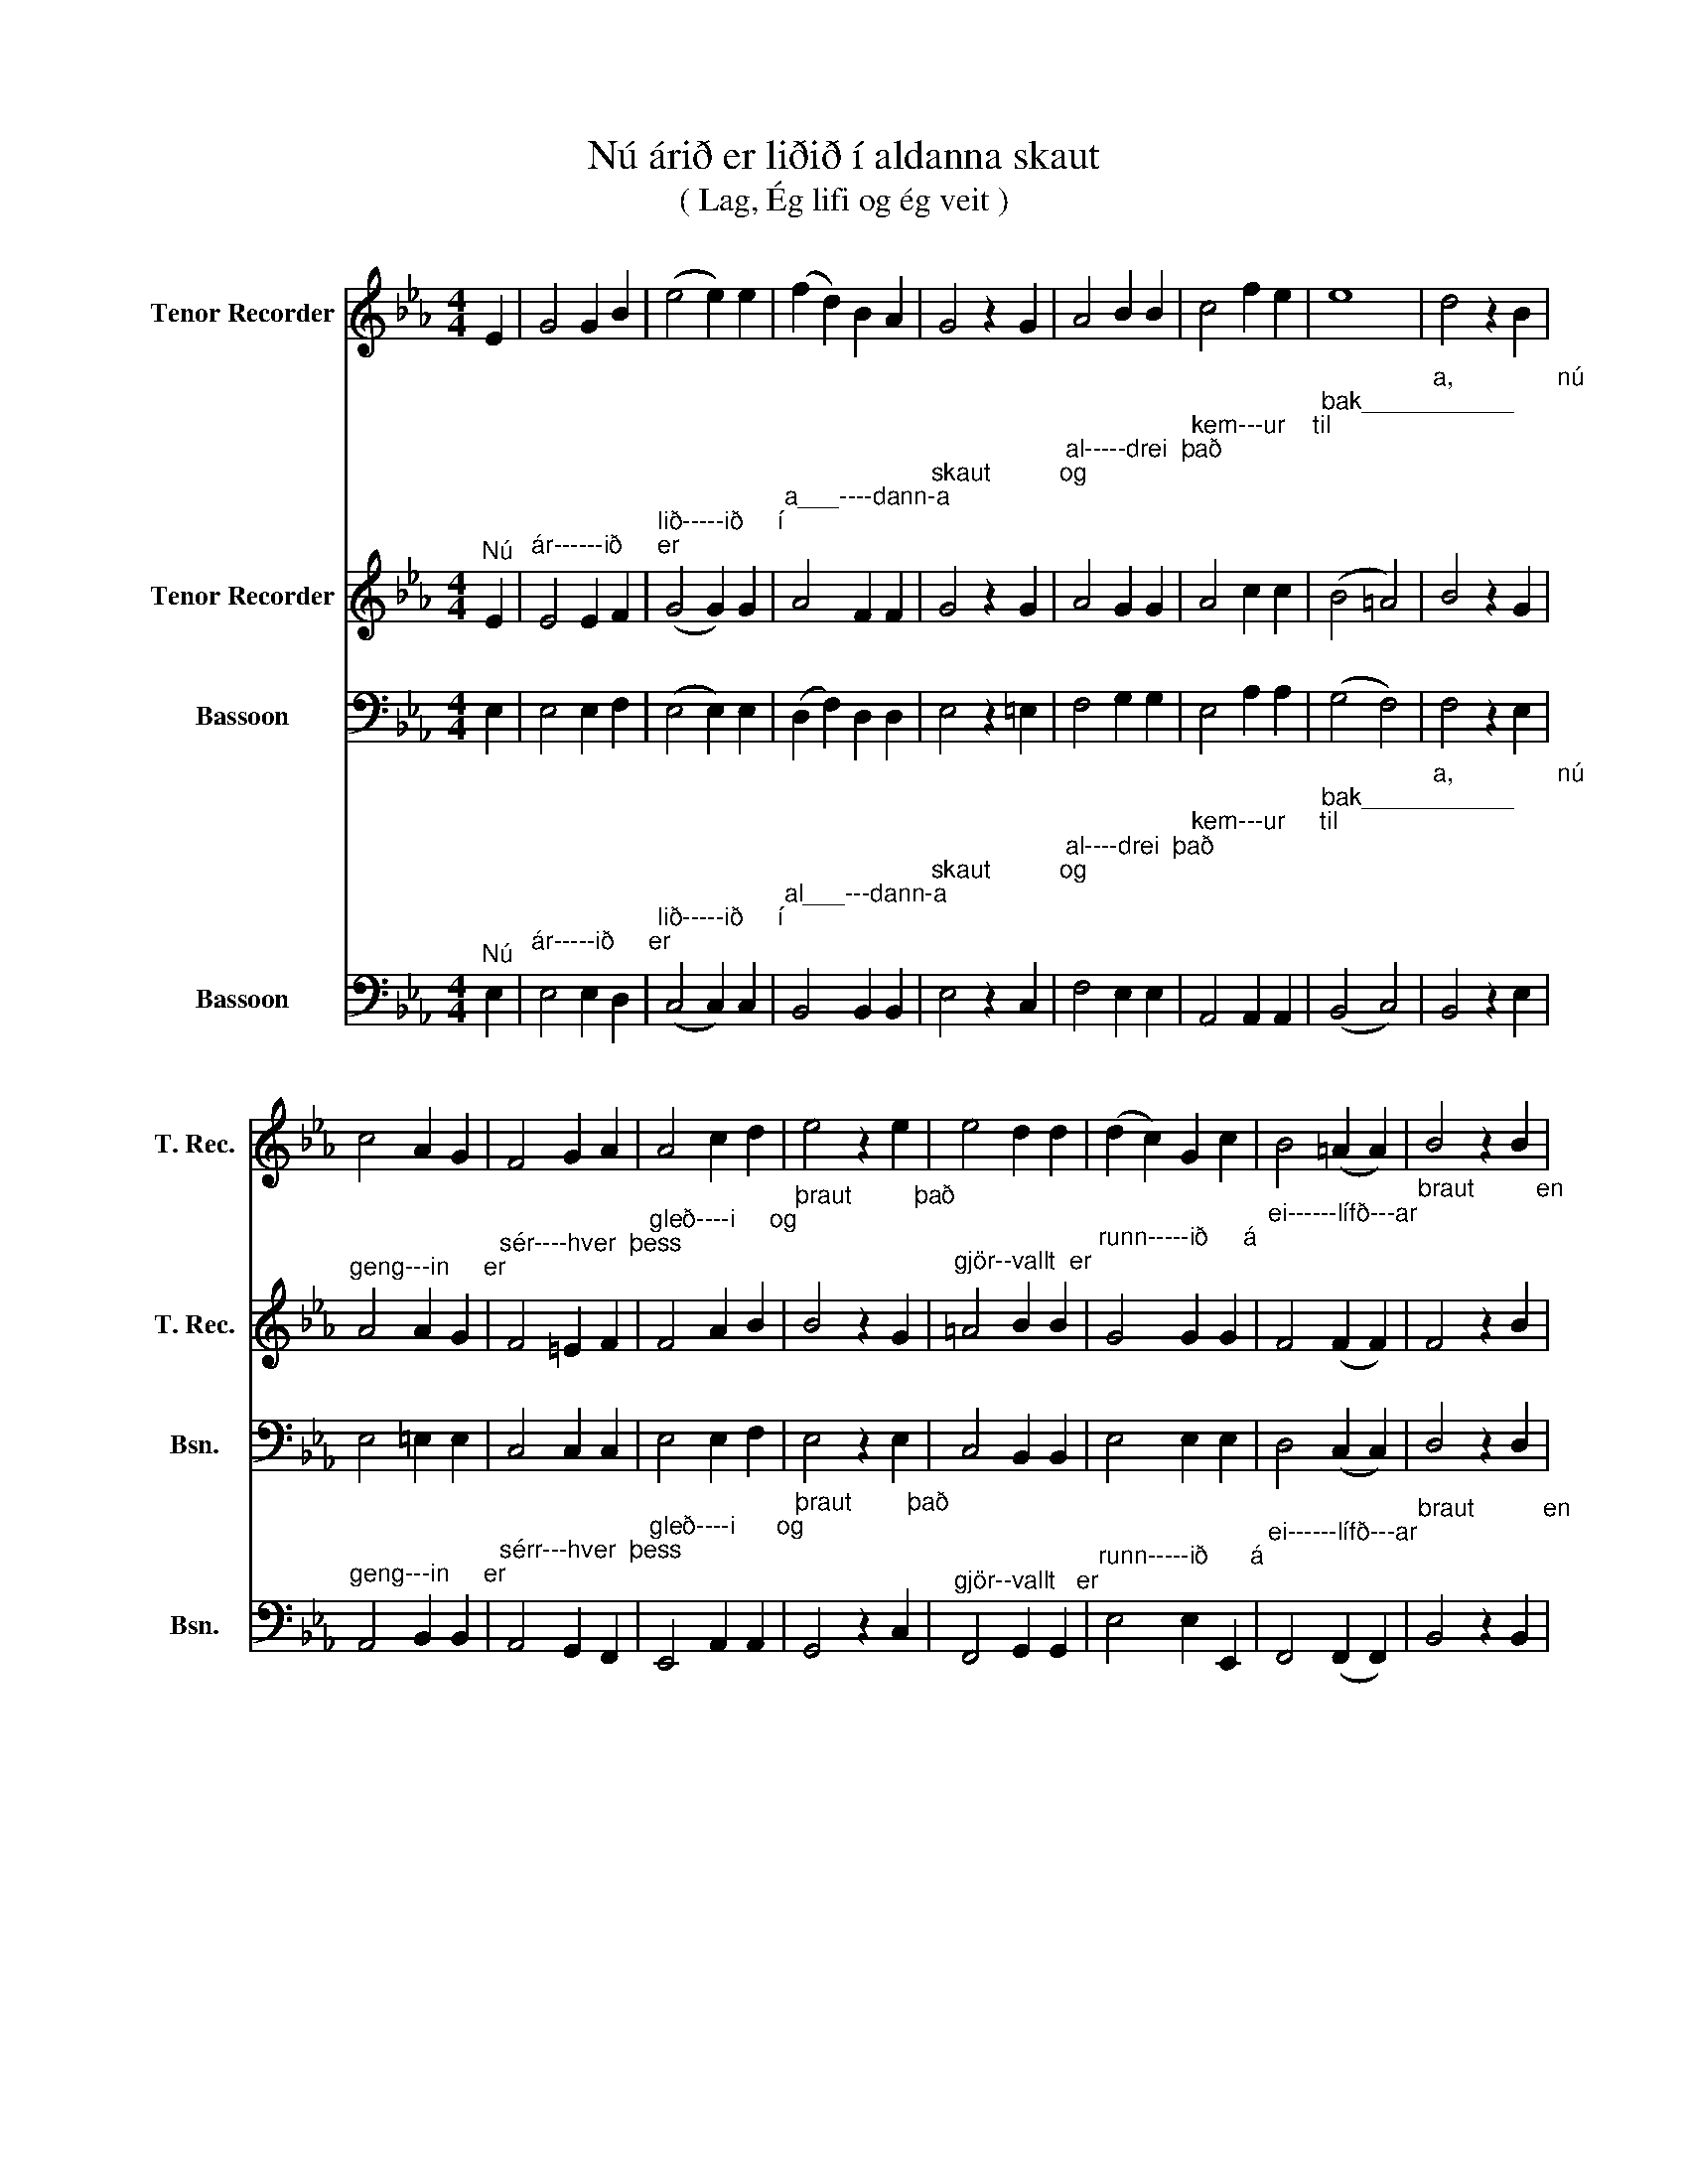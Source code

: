 X:1
T:Nú árið er liðið í aldanna skaut
T:( Lag, Ég lifi og ég veit )
%%score 1 2 3 4
L:1/8
M:4/4
K:Eb
V:1 treble nm="Tenor Recorder" snm="T. Rec."
V:2 treble nm="Tenor Recorder" snm="T. Rec."
V:3 bass nm="Bassoon" snm="Bsn."
V:4 bass nm="Bassoon" snm="Bsn."
V:1
 E2 | G4 G2 B2 | (e4 e2) e2 | (f2 d2) B2 A2 | G4 z2 G2 | A4 B2 B2 | c4 f2 e2 | e8 | d4 z2 B2 | %9
 c4 A2 G2 | F4 G2 A2 | A4 c2 d2 | e4 z2 e2 | e4 d2 d2 | (d2 c2) G2 c2 | B4 (=A2 A2) | B4 z2 B2 | %17
 f4 d2 B2 | g4 f2 e2 | (e4 d4) | e6 z2 |] %21
V:2
"^Nú" E2 |"^ár------ið     er" E4 E2 F2 |"^lið-----ið     í" (G4 G2) G2 | %3
"^a___----dann-a" A4 F2 F2 |"^skaut          og" G4 z2 G2 |"^al-----drei  það" A4 G2 G2 | %6
"^kem---ur    til" A4 c2 c2 |"^bak___________" (B4 =A4) |"^a,               nú" B4 z2 G2 | %9
"^geng---in     er" A4 A2 G2 |"^sér----hver  þess" F4 =E2 F2 |"^gleð----i     og" F4 A2 B2 | %12
"^þraut         það" B4 z2 G2 |"^gjör--vallt  er" =A4 B2 B2 |"^runn-----ið     á" G4 G2 G2 | %15
"^ei------lífð---ar" F4 (F2 F2) |"^braut         en" F4 z2 B2 |"^minn--ing   þess" A4 A2 A2 | %18
"^víst                  skal           þó" B4 B2 B2 |"^vak__________________________" (c4 B4) | %20
"^a." B6 z2 |] %21
V:3
 E,2 | E,4 E,2 F,2 | (E,4 E,2) E,2 | (D,2 F,2) D,2 D,2 | E,4 z2 =E,2 | F,4 G,2 G,2 | E,4 A,2 A,2 | %7
 (G,4 F,4) | F,4 z2 E,2 | E,4 =E,2 E,2 | C,4 C,2 C,2 | E,4 E,2 F,2 | E,4 z2 E,2 | C,4 B,,2 B,,2 | %14
 E,4 E,2 E,2 | D,4 (C,2 C,2) | D,4 z2 D,2 | D,4 F,2 D,2 | E,4 E,2 G,2 | (A,4 A,4) | G,6 z2 |] %21
V:4
"^Nú" E,2 |"^ár-----ið     er" E,4 E,2 D,2 |"^lið-----ið     í" (C,4 C,2) C,2 | %3
"^al___---dann-a" B,,4 B,,2 B,,2 |"^skaut          og" E,4 z2 C,2 |"^al----drei  það" F,4 E,2 E,2 | %6
"^kem---ur     til" A,,4 A,,2 A,,2 |"^bak___________" (B,,4 C,4) | %8
"^a,               nú" B,,4 z2 E,2 |"^geng---in     er" A,,4 B,,2 B,,2 | %10
"^sérr---hver  þess" A,,4 G,,2 F,,2 |"^gleð----i      og" E,,4 A,,2 A,,2 | %12
"^þraut        það" G,,4 z2 C,2 |"^gjör--vallt   er" F,,4 G,,2 G,,2 | %14
"^runn-----ið      á" E,4 E,2 E,,2 |"^ei------lífð---ar" F,,4 (F,,2 F,,2) | %16
"^braut          en" B,,4 z2 B,,2 |"^minn--ing  þess" A,,4 B,,2 B,,2 | %18
"^víst                  skal           þó" E,4 G,2 G,2 | %19
"^vak__________________________" (F,4 B,,4) |"^a." E,6 z2 |] %21

